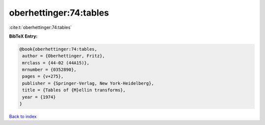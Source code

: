 oberhettinger:74:tables
=======================

:cite:t:`oberhettinger:74:tables`

**BibTeX Entry:**

.. code-block:: bibtex

   @book{oberhettinger:74:tables,
    author = {Oberhettinger, Fritz},
    mrclass = {44-02 (44A15)},
    mrnumber = {0352890},
    pages = {v+275},
    publisher = {Springer-Verlag, New York-Heidelberg},
    title = {Tables of {M}ellin transforms},
    year = {1974}
   }

`Back to index <../By-Cite-Keys.html>`__
